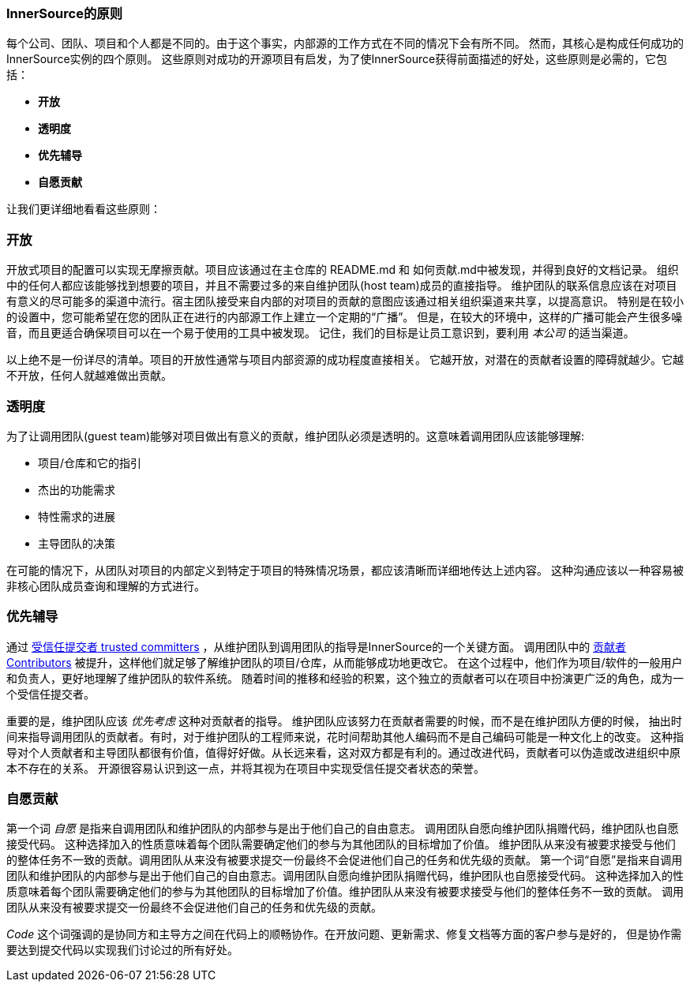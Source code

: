 === InnerSource的原则

每个公司、团队、项目和个人都是不同的。由于这个事实，内部源的工作方式在不同的情况下会有所不同。
然而，其核心是构成任何成功的InnerSource实例的四个原则。
这些原则对成功的开源项目有启发，为了使InnerSource获得前面描述的好处，这些原则是必需的，它包括：

* *开放*
* *透明度*
* *优先辅导*
* *自愿贡献*

让我们更详细地看看这些原则：

=== 开放
开放式项目的配置可以实现无摩擦贡献。项目应该通过在主仓库的 README.md 和 如何贡献.md中被发现，并得到良好的文档记录。
组织中的任何人都应该能够找到想要的项目，并且不需要过多的来自维护团队(host team)成员的直接指导。
维护团队的联系信息应该在对项目有意义的尽可能多的渠道中流行。宿主团队接受来自内部的对项目的贡献的意图应该通过相关组织渠道来共享，以提高意识。
特别是在较小的设置中，您可能希望在您的团队正在进行的内部源工作上建立一个定期的“广播”。
但是，在较大的环境中，这样的广播可能会产生很多噪音，而且更适合确保项目可以在一个易于使用的工具中被发现。
记住，我们的目标是让员工意识到，要利用 _本公司_ 的适当渠道。

以上绝不是一份详尽的清单。项目的开放性通常与项目内部资源的成功程度直接相关。
它越开放，对潜在的贡献者设置的障碍就越少。它越不开放，任何人就越难做出贡献。

=== 透明度
为了让调用团队(guest team)能够对项目做出有意义的贡献，维护团队必须是透明的。这意味着调用团队应该能够理解:

* 项目/仓库和它的指引
* 杰出的功能需求
* 特性需求的进展
* 主导团队的决策

在可能的情况下，从团队对项目的内部定义到特定于项目的特殊情况场景，都应该清晰而详细地传达上述内容。
这种沟通应该以一种容易被非核心团队成员查询和理解的方式进行。

=== 优先辅导
通过 https://innersourcecommons.org/resources/learningpath/trusted-committer/index[受信任提交者 trusted committers] ，从维护团队到调用团队的指导是InnerSource的一个关键方面。
调用团队中的 https://innersourcecommons.org/resources/learningpath/contributor/index[贡献者 Contributors] 被提升，这样他们就足够了解维护团队的项目/仓库，从而能够成功地更改它。
在这个过程中，他们作为项目/软件的一般用户和负责人，更好地理解了维护团队的软件系统。
随着时间的推移和经验的积累，这个独立的贡献者可以在项目中扮演更广泛的角色，成为一个受信任提交者。

重要的是，维护团队应该 _优先考虑_ 这种对贡献者的指导。
维护团队应该努力在贡献者需要的时候，而不是在维护团队方便的时候，
抽出时间来指导调用团队的贡献者。有时，对于维护团队的工程师来说，花时间帮助其他人编码而不是自己编码可能是一种文化上的改变。
这种指导对个人贡献者和主导团队都很有价值，值得好好做。从长远来看，这对双方都是有利的。通过改进代码，贡献者可以伪造或改进组织中原本不存在的关系。
开源很容易认识到这一点，并将其视为在项目中实现受信任提交者状态的荣誉。

=== 自愿贡献
第一个词 _自愿_ 是指来自调用团队和维护团队的内部参与是出于他们自己的自由意志。
调用团队自愿向维护团队捐赠代码，维护团队也自愿接受代码。
这种选择加入的性质意味着每个团队需要确定他们的参与为其他团队的目标增加了价值。
维护团队从来没有被要求接受与他们的整体任务不一致的贡献。调用团队从来没有被要求提交一份最终不会促进他们自己的任务和优先级的贡献。
第一个词“自愿”是指来自调用团队和维护团队的内部参与是出于他们自己的自由意志。调用团队自愿向维护团队捐赠代码，维护团队也自愿接受代码。
这种选择加入的性质意味着每个团队需要确定他们的参与为其他团队的目标增加了价值。维护团队从来没有被要求接受与他们的整体任务不一致的贡献。
调用团队从来没有被要求提交一份最终不会促进他们自己的任务和优先级的贡献。

_Code_ 这个词强调的是协同方和主导方之间在代码上的顺畅协作。在开放问题、更新需求、修复文档等方面的客户参与是好的，
但是协作需要达到提交代码以实现我们讨论过的所有好处。

